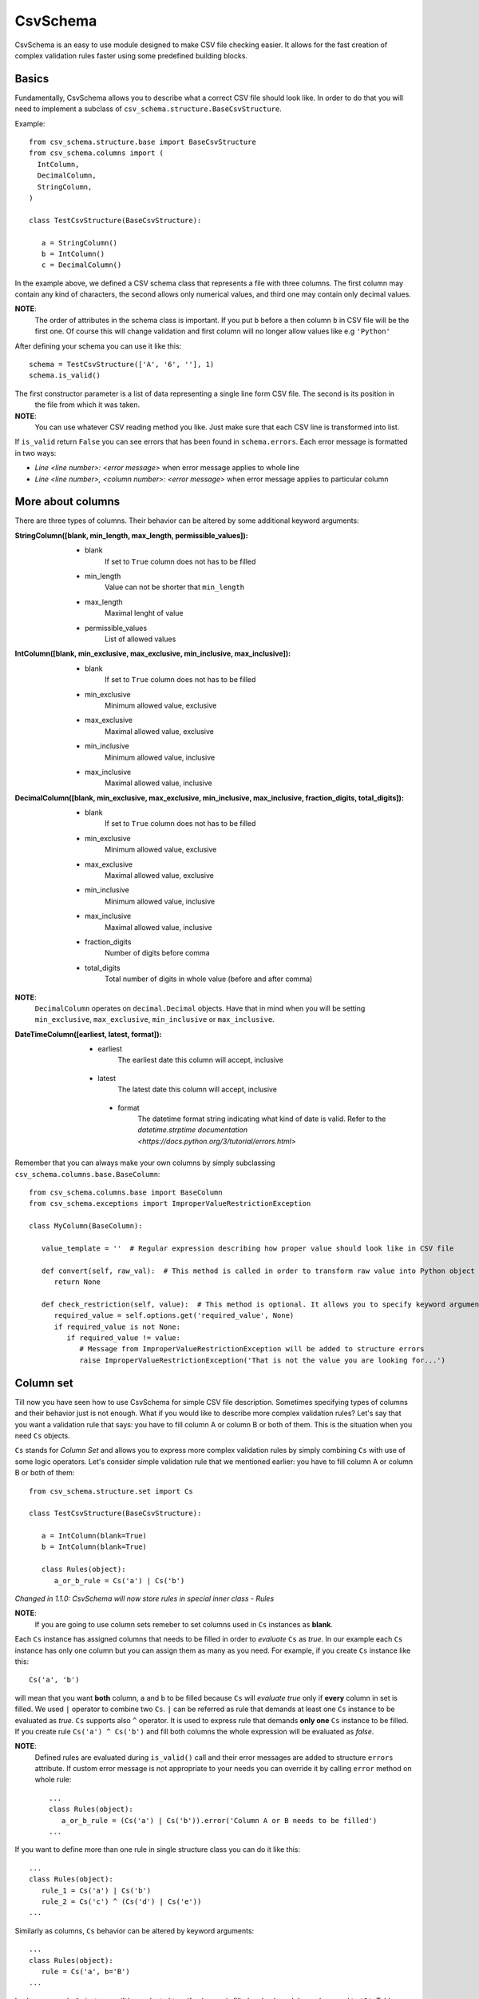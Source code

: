 ==========
CsvSchema
==========

CsvSchema is an easy to use module designed to make CSV file checking easier. It allows for the fast creation of complex
validation rules faster using some predefined building blocks.

Basics
------
Fundamentally, CsvSchema allows you to describe what a correct CSV file should look like.
In order to do that you will need to implement a subclass of ``csv_schema.structure.BaseCsvStructure``.

Example::

  from csv_schema.structure.base import BaseCsvStructure
  from csv_schema.columns import (
    IntColumn,
    DecimalColumn,
    StringColumn,
  )

  class TestCsvStructure(BaseCsvStructure):

     a = StringColumn()
     b = IntColumn()
     c = DecimalColumn()

In the example above, we defined a CSV schema class that represents a file with three columns. The first column may
contain any kind of characters, the second allows only numerical values, and third one may contain only decimal values.

**NOTE**:
   The order of attributes in the schema class is important. If you put ``b`` before ``a`` then column ``b`` in CSV file will be the first one.
   Of course this will change validation and first column will no longer allow values like e.g ``'Python'``

After defining your schema you can use it like this::

   schema = TestCsvStructure(['A', '6', ''], 1)
   schema.is_valid()

The first constructor parameter is a list of data representing a single line form CSV file. The second is its position in
 the file from which it was taken.

**NOTE**:
   You can use whatever CSV reading method you like. Just make sure that each CSV line is transformed into list.

If ``is_valid`` return ``False`` you can see errors that has been found in ``schema.errors``. Each error message is formatted in two ways:

- *Line <line number>: <error message>* when error message applies to whole line
- *Line <line number>, <column number>: <error message>* when error message applies to particular column

More about columns
------------------
There are three types of columns. Their behavior can be altered by some additional keyword arguments:

:StringColumn([blank, min_length, max_length, permissible_values]):
   - blank
       If set to ``True`` column does not has to be filled
   - min_length
       Value can not be shorter that ``min_length``
   - max_length
       Maximal lenght of value
   - permissible_values
       List of allowed values

:IntColumn([blank, min_exclusive, max_exclusive, min_inclusive, max_inclusive]):
   - blank
       If set to ``True`` column does not has to be filled
   - min_exclusive
       Minimum allowed value, exclusive
   - max_exclusive
       Maximal allowed value, exclusive
   - min_inclusive
       Minimum allowed value, inclusive
   - max_inclusive
       Maximal allowed value, inclusive

:DecimalColumn([blank, min_exclusive, max_exclusive, min_inclusive, max_inclusive, fraction_digits, total_digits]):
   - blank
       If set to ``True`` column does not has to be filled
   - min_exclusive
       Minimum allowed value, exclusive
   - max_exclusive
       Maximal allowed value, exclusive
   - min_inclusive
       Minimum allowed value, inclusive
   - max_inclusive
       Maximal allowed value, inclusive
   - fraction_digits
       Number of digits before comma
   - total_digits
       Total number of digits in whole value (before and after comma)

**NOTE**:
   ``DecimalColumn`` operates on ``decimal.Decimal`` objects. Have that in mind when you will be setting ``min_exclusive``, ``max_exclusive``,
   ``min_inclusive`` or ``max_inclusive``.

:DateTimeColumn([earliest, latest, format]):
   - earliest
       The earliest date this column will accept, inclusive
  - latest
      The latest date this column will accept, inclusive
   - format
       The datetime format string indicating what kind of date is valid. Refer to the
       `datetime.strptime documentation <https://docs.python.org/3/tutorial/errors.html>`

Remember that you can always make your own columns by simply subclassing ``csv_schema.columns.base.BaseColumn``::

   from csv_schema.columns.base import BaseColumn
   from csv_schema.exceptions import ImproperValueRestrictionException

   class MyColumn(BaseColumn):

      value_template = ''  # Regular expression describing how proper value should look like in CSV file

      def convert(self, raw_val):  # This method is called in order to transform raw value into Python object
         return None

      def check_restriction(self, value):  # This method is optional. It allows you to specify keyword arguments that can alter column behavior.
         required_value = self.options.get('required_value', None)
         if required_value is not None:
            if required_value != value:
               # Message from ImproperValueRestrictionException will be added to structure errors
               raise ImproperValueRestrictionException('That is not the value you are looking for...')


Column set
----------
Till now you have seen how to use CsvSchema for simple CSV file description. Sometimes specifying types of columns and their behavior just is not enough.
What if you would like to describe more complex validation rules? Let's say that you want a validation rule that says: you have to fill
column A or column B or both of them. This is the situation when you need ``Cs`` objects.

``Cs`` stands for *Column Set* and allows you to express more complex validation rules by simply combining ``Cs`` with use of some logic operators.
Let's consider simple validation rule that we mentioned earlier: you have to fill column A or column B or both of them::

   from csv_schema.structure.set import Cs

   class TestCsvStructure(BaseCsvStructure):

      a = IntColumn(blank=True)
      b = IntColumn(blank=True)

      class Rules(object):
         a_or_b_rule = Cs('a') | Cs('b')


*Changed in 1.1.0: CsvSchema will now store rules in special inner class - Rules*

**NOTE**:
   If you are going to use column sets remeber to set columns used in ``Cs`` instances as **blank**.

Each ``Cs`` instance has assigned columns that needs to be filled in order to *evaluate* ``Cs`` as *true*. In our example each ``Cs`` instance has
only one column but you can assign them as many as you need. For example, if you create ``Cs`` instance like this::

   Cs('a', 'b')

will mean that you want **both** column, ``a`` and ``b`` to be filled because ``Cs`` will *evaluate true* only if **every** column in set is filled.
We used ``|`` operator to combine two ``Cs``. ``|`` can be referred as rule that demands at least one ``Cs`` instance to be evaluated as *true*.
``Cs`` supports also ``^`` operator. It is used to express rule that demands **only one** ``Cs`` instance to be filled. If you create rule ``Cs('a') ^ Cs('b')``
and fill both columns the whole expression will be evaluated as *false*.

**NOTE**:
   Defined rules are evaluated during ``is_valid()`` call and their error messages are added to structure ``errors`` attribute. If custom error message
   is not appropriate to your needs you can override it by calling ``error`` method on whole rule::

      ...
      class Rules(object):
         a_or_b_rule = (Cs('a') | Cs('b')).error('Column A or B needs to be filled')
      ...

If you want to define more than one rule in single structure class you can do it like this::

   ...
   class Rules(object):
      rule_1 = Cs('a') | Cs('b')
      rule_2 = Cs('c') ^ (Cs('d') | Cs('e'))
   ...

Similarly as columns, ``Cs`` behavior can be altered by keyword arguments::

   ...
   class Rules(object):
      rule = Cs('a', b='B')
   ...

In above example ``Cs`` instance will be evaluated *true* if column ``a`` is filled and column ``b`` has value equal to ``'B'``.
Table below shows possible ``Cs`` states depending on different data and settings:

+-------------------+--------------+--------------+------------+
|      Setting      | Column ``a`` | Column ``b`` | Evaluation |
+===================+==============+==============+============+
|      Cs('a')      |      ''      |      ''      |    False   |
+-------------------+--------------+--------------+------------+
|      Cs('a')      |      'A'     |      ''      |    True    |
+-------------------+--------------+--------------+------------+
|      Cs('a')      |      ''      |      'B'     |    False   |
+-------------------+--------------+--------------+------------+
|      Cs('a')      |      'A'     |      'B'     |    True    |
+-------------------+--------------+--------------+------------+
|   Cs('a', b='B')  |      ''      |      ''      |    True    |
+-------------------+--------------+--------------+------------+
|   Cs('a', b='B')  |      'A'     |      ''      |    False   |
+-------------------+--------------+--------------+------------+
|   Cs('a', b='B')  |      ''      |      'B'     |    False   |
+-------------------+--------------+--------------+------------+
|   Cs('a', b='B')  |      'A'     |      'B'     |    True    |
+-------------------+--------------+--------------+------------+
|   Cs('a', b='B')  |      ''      |      'C'     |    True    |
+-------------------+--------------+--------------+------------+
|   Cs('a', b='B')  |      'A'     |      'C'     |    False   |
+-------------------+--------------+--------------+------------+

Notice that when column ``b`` is empty or has wrong value column ``a`` can not be filled.

**NOTE**:
   Rememer that you can have more than one value condition in ``Cs``. Creating object like this::

      Cs('a', b='B', c='C')

   will make it *true* if ``b`` is equal to ``'B'`` **and** ``c`` is equal to ``'C'`` (and of course, ``a`` is not empty).
   You can even demand that particular column has to have specific value::

      Cs('a', a='A')